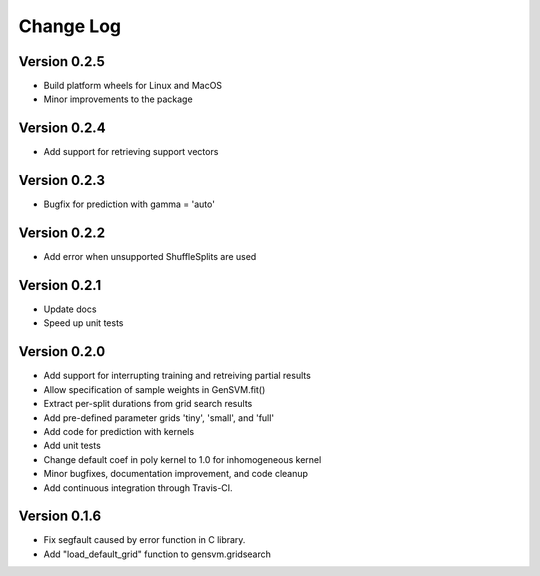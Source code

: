 
Change Log
----------

Version 0.2.5
^^^^^^^^^^^^^


* Build platform wheels for Linux and MacOS
* Minor improvements to the package

Version 0.2.4
^^^^^^^^^^^^^


* Add support for retrieving support vectors

Version 0.2.3
^^^^^^^^^^^^^


* Bugfix for prediction with gamma = 'auto'

Version 0.2.2
^^^^^^^^^^^^^


* Add error when unsupported ShuffleSplits are used

Version 0.2.1
^^^^^^^^^^^^^


* Update docs
* Speed up unit tests

Version 0.2.0
^^^^^^^^^^^^^


* Add support for interrupting training and retreiving partial results
* Allow specification of sample weights in GenSVM.fit()
* Extract per-split durations from grid search results
* Add pre-defined parameter grids 'tiny', 'small', and 'full'
* Add code for prediction with kernels
* Add unit tests
* Change default coef in poly kernel to 1.0 for inhomogeneous kernel
* Minor bugfixes, documentation improvement, and code cleanup
* Add continuous integration through Travis-CI.

Version 0.1.6
^^^^^^^^^^^^^


* Fix segfault caused by error function in C library.
* Add "load_default_grid" function to gensvm.gridsearch
